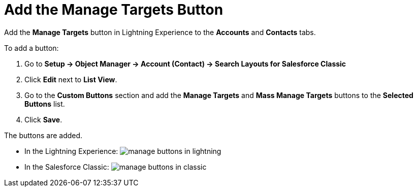 = Add the Manage Targets Button

Add the *Manage Targets* button in Lightning Experience to the
*Accounts* and *Contacts* tabs.



To add a button:

. Go to *Setup → Object Manager → Account (Contact) → Search Layouts for
Salesforce Classic* 
. Click *Edit* next to *List View*. 
. Go to the *Custom Buttons* section and add the *Manage Targets* and
*Mass Manage Targets* buttons to the *Selected Buttons* list.
. Click *Save*.

The buttons are added.

* In the Lightning Experience:
image:manage-buttons-in-lightning.png[]


* In the Salesforce Classic:
image:manage-buttons-in-classic.png[]



